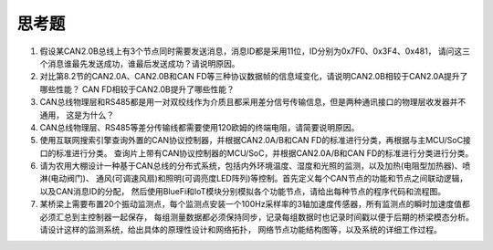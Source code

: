 ===========================
 思考题
===========================

1. 假设某CAN2.0B总线上有3个节点同时需要发送消息，消息ID都是采用11位，ID分别为0x7F0、0x3F4、0x481，
   请问这三个消息谁最先发送成功，谁最后发送成功？请说明原因。
2. 对比第8.2节的CAN2.0A、CAN2.0B和CAN FD等三种协议数据帧的信息域变化，请说明CAN2.0B相较于CAN2.0A提升了哪些性能？
   CAN FD相较于CAN2.0B提升了哪些性能？
3. CAN总线物理层和RS485都是用一对双绞线作为介质且都采用差分信号传输信息，但是两种通讯接口的物理层收发器并不通用，
   这是为什么？
4. CAN总线物理层、RS485等差分传输线都需要使用120欧姆的终端电阻，请简要说明原因。

5. 使用互联网搜索引擎查询外置的CAN协议控制器，并根据CAN2.0A/B和CAN FD的标准进行分类，再根据与主MCU/SoC接口的标准进行分类。
   查询片上带有CAN协议控制器的MCU/SoC，并根据CAN2.0A/B和CAN FD的标准进行分类进行分类。
6. 请为农用大棚设计一种基于CAN总线的分布式系统，包括内外环境温度、湿度和光照的监测，以及加热(电阻型加热器)、喷淋(电动阀门)、
   通风(可调速风扇)和照明(可调亮度LED阵列)等控制。首先定义每个CAN节点的功能和节点之间联动逻辑，以及CAN消息ID的分配，
   然后使用BlueFi和IoT模块分别模拟各个功能节点，请给出每种节点的程序代码和流程图。
7. 某桥梁上需要布置20个振动监测点，每个监测点安装一个100Hz采样率的3轴加速度传感器，所有监测点的瞬时加速度值都必须汇总到主控制器一起保存，
   每组测量数据都必须保持同步，记录每组数据时也记录时间戳以便于后期的桥梁模态分析。请设计这样的监测系统，给出具体的原理性设计和网络拓扑，
   网络节点功能结构图等，以及系统的详细工作过程。
